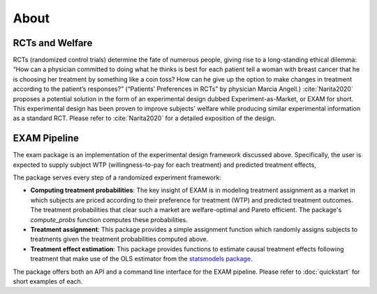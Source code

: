 About
=====

RCTs and Welfare
--------------------------------

RCTs (randomized control trials) determine the fate of numerous people, giving rise to a long-standing ethical dilemma: “How can a physician committed to doing what he thinks is best for each patient tell a woman with breast cancer that he is choosing her treatment by something like a coin toss? How can he give up the option to make changes in treatment according to the patient’s responses?” (“Patients’ Preferences in RCTs” by physician Marcia Angell.) :cite:`Narita2020` proposes a potential solution in the form of an experimental design dubbed Experiment-as-Market, or EXAM for short. This experimental design has been proven to improve subjects' welfare while producing similar experimental information as a standard RCT. Please refer to :cite:`Narita2020` for a detailed exposition of the design.

EXAM Pipeline
----------------

The exam package is an implementation of the experimental design framework discussed above. Specifically, the user is expected to supply subject WTP (willingness-to-pay for each treatment) and predicted treatment effects,

The package serves every step of a randomized experiment framework:

- **Computing treatment probabilities**: The key insight of EXAM is in modeling treatment assignment as a market in which subjects are priced according to their preference for treatment (WTP) and predicted treatment outcomes. The treatment probabilities that clear such a market are welfare-optimal and Pareto efficient. The package's `compute_probs` function computes these probabilities.
- **Treatment assignment**: This package provides a simple assignment function which randomly assigns subjects to treatments given the treatment probabilities computed above.
- **Treatment effect estimation**: This package provides functions to estimate causal treatment effects following treatment that make use of the OLS estimator from the `statsmodels package <https://www.statsmodels.org/devel/index.html>`_.

The package offers both an API and a command line interface for the EXAM pipeline. Please refer to :doc:`quickstart` for short examples of each. 
